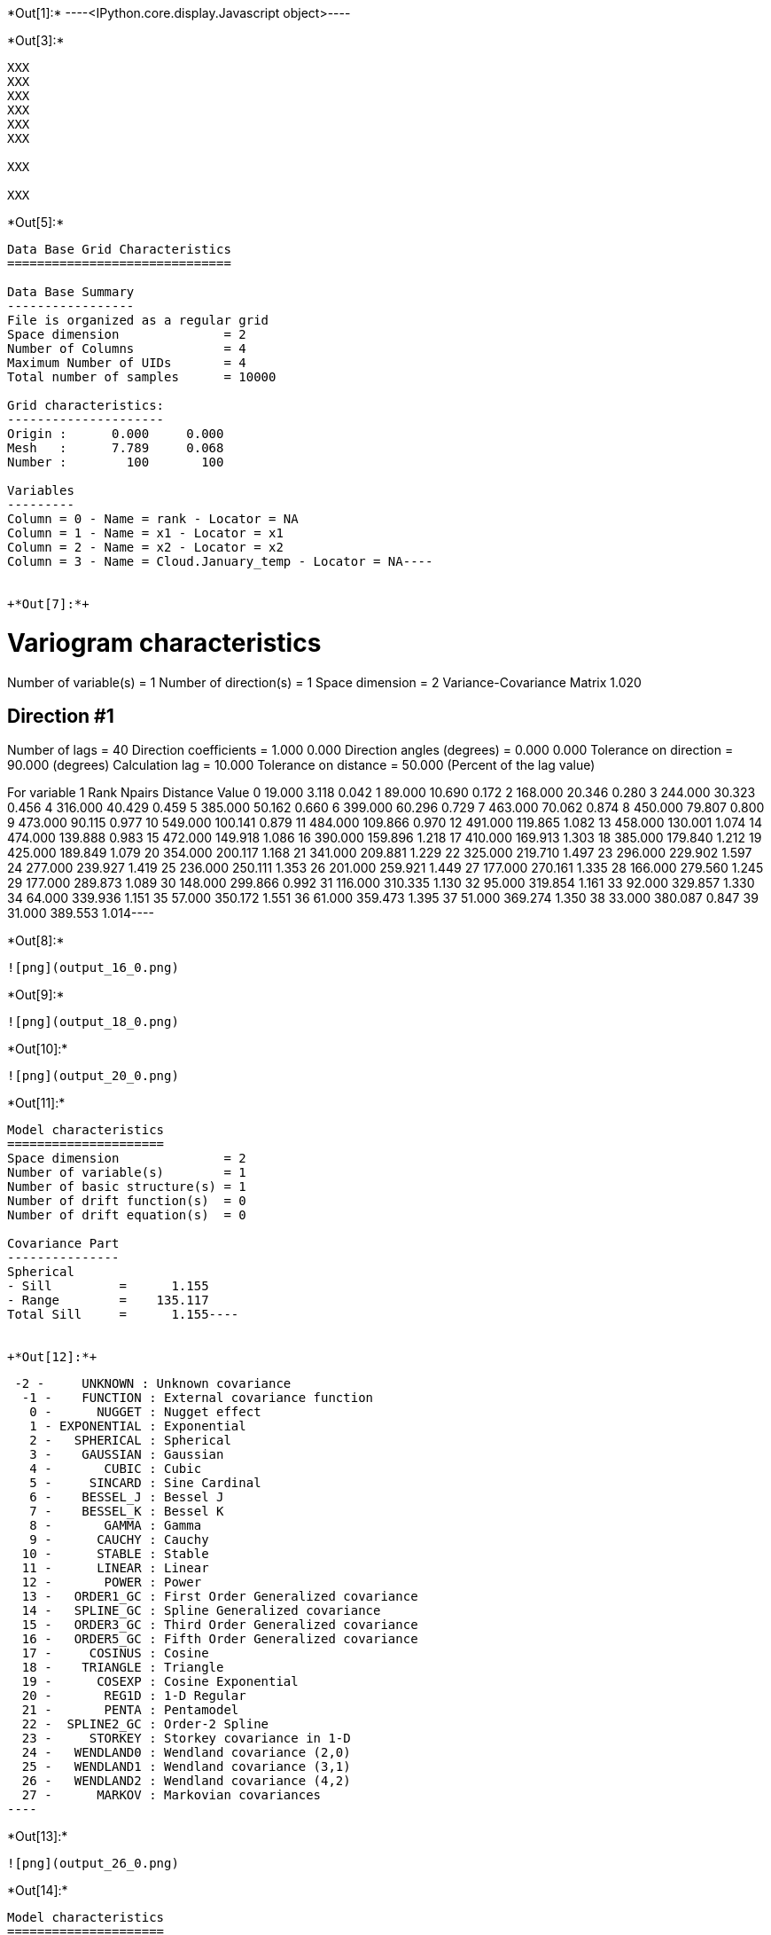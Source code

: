 +*Out[1]:*+
----<IPython.core.display.Javascript object>----


+*Out[3]:*+
----
XXX
XXX
XXX
XXX
XXX
XXX

XXX

XXX

----


+*Out[5]:*+
----
Data Base Grid Characteristics
==============================

Data Base Summary
-----------------
File is organized as a regular grid
Space dimension              = 2
Number of Columns            = 4
Maximum Number of UIDs       = 4
Total number of samples      = 10000

Grid characteristics:
---------------------
Origin :      0.000     0.000
Mesh   :      7.789     0.068
Number :        100       100

Variables
---------
Column = 0 - Name = rank - Locator = NA
Column = 1 - Name = x1 - Locator = x1
Column = 2 - Name = x2 - Locator = x2
Column = 3 - Name = Cloud.January_temp - Locator = NA----


+*Out[7]:*+
----
Variogram characteristics
=========================
Number of variable(s)       = 1
Number of direction(s)      = 1
Space dimension             = 2
Variance-Covariance Matrix     1.020

Direction #1
------------
Number of lags              = 40
Direction coefficients      =      1.000     0.000
Direction angles (degrees)  =      0.000     0.000
Tolerance on direction      =     90.000 (degrees)
Calculation lag             =     10.000
Tolerance on distance       =     50.000 (Percent of the lag value)

For variable 1
      Rank    Npairs  Distance     Value
         0    19.000     3.118     0.042
         1    89.000    10.690     0.172
         2   168.000    20.346     0.280
         3   244.000    30.323     0.456
         4   316.000    40.429     0.459
         5   385.000    50.162     0.660
         6   399.000    60.296     0.729
         7   463.000    70.062     0.874
         8   450.000    79.807     0.800
         9   473.000    90.115     0.977
        10   549.000   100.141     0.879
        11   484.000   109.866     0.970
        12   491.000   119.865     1.082
        13   458.000   130.001     1.074
        14   474.000   139.888     0.983
        15   472.000   149.918     1.086
        16   390.000   159.896     1.218
        17   410.000   169.913     1.303
        18   385.000   179.840     1.212
        19   425.000   189.849     1.079
        20   354.000   200.117     1.168
        21   341.000   209.881     1.229
        22   325.000   219.710     1.497
        23   296.000   229.902     1.597
        24   277.000   239.927     1.419
        25   236.000   250.111     1.353
        26   201.000   259.921     1.449
        27   177.000   270.161     1.335
        28   166.000   279.560     1.245
        29   177.000   289.873     1.089
        30   148.000   299.866     0.992
        31   116.000   310.335     1.130
        32    95.000   319.854     1.161
        33    92.000   329.857     1.330
        34    64.000   339.936     1.151
        35    57.000   350.172     1.551
        36    61.000   359.473     1.395
        37    51.000   369.274     1.350
        38    33.000   380.087     0.847
        39    31.000   389.553     1.014----


+*Out[8]:*+
----
![png](output_16_0.png)
----


+*Out[9]:*+
----
![png](output_18_0.png)
----


+*Out[10]:*+
----
![png](output_20_0.png)
----


+*Out[11]:*+
----
Model characteristics
=====================
Space dimension              = 2
Number of variable(s)        = 1
Number of basic structure(s) = 1
Number of drift function(s)  = 0
Number of drift equation(s)  = 0

Covariance Part
---------------
Spherical
- Sill         =      1.155
- Range        =    135.117
Total Sill     =      1.155----


+*Out[12]:*+
----
  -2 -     UNKNOWN : Unknown covariance
   -1 -    FUNCTION : External covariance function
    0 -      NUGGET : Nugget effect
    1 - EXPONENTIAL : Exponential
    2 -   SPHERICAL : Spherical
    3 -    GAUSSIAN : Gaussian
    4 -       CUBIC : Cubic
    5 -     SINCARD : Sine Cardinal
    6 -    BESSEL_J : Bessel J
    7 -    BESSEL_K : Bessel K
    8 -       GAMMA : Gamma
    9 -      CAUCHY : Cauchy
   10 -      STABLE : Stable
   11 -      LINEAR : Linear
   12 -       POWER : Power
   13 -   ORDER1_GC : First Order Generalized covariance
   14 -   SPLINE_GC : Spline Generalized covariance
   15 -   ORDER3_GC : Third Order Generalized covariance
   16 -   ORDER5_GC : Fifth Order Generalized covariance
   17 -     COSINUS : Cosine
   18 -    TRIANGLE : Triangle
   19 -      COSEXP : Cosine Exponential
   20 -       REG1D : 1-D Regular
   21 -       PENTA : Pentamodel
   22 -  SPLINE2_GC : Order-2 Spline
   23 -     STORKEY : Storkey covariance in 1-D
   24 -   WENDLAND0 : Wendland covariance (2,0)
   25 -   WENDLAND1 : Wendland covariance (3,1)
   26 -   WENDLAND2 : Wendland covariance (4,2)
   27 -      MARKOV : Markovian covariances
 ----


+*Out[13]:*+
----
![png](output_26_0.png)
----


+*Out[14]:*+
----
Model characteristics
=====================
Space dimension              = 2
Number of variable(s)        = 1
Number of basic structure(s) = 2
Number of drift function(s)  = 0
Number of drift equation(s)  = 0

Covariance Part
---------------
Cubic
- Sill         =      0.413
- Range        =     75.995
Spherical
- Sill         =      0.893
- Range        =    240.635
Total Sill     =      1.305----


+*Out[15]:*+
----
![png](output_30_0.png)
----


+*Out[16]:*+
----
Model characteristics
=====================
Space dimension              = 2
Number of variable(s)        = 1
Number of basic structure(s) = 3
Number of drift function(s)  = 0
Number of drift equation(s)  = 0

Covariance Part
---------------
Nugget Effect
- Sill         =      0.000
Cubic
- Sill         =      0.109
- Range        =     20.000
Spherical
- Sill         =      1.056
- Range        =    155.372
Total Sill     =      1.165----


+*Out[17]:*+
----
![png](output_34_0.png)
----


+*Out[18]:*+
----
Model characteristics
=====================
Space dimension              = 2
Number of variable(s)        = 1
Number of basic structure(s) = 3
Number of drift function(s)  = 0
Number of drift equation(s)  = 0

Covariance Part
---------------
Nugget Effect
- Sill         =      0.053
Cubic
- Sill         =      0.400
- Range        =   1000.000
Spherical
- Sill         =      1.003
- Range        =    130.078
Total Sill     =      1.457----


+*Out[19]:*+
----
![png](output_38_0.png)
----


+*Out[20]:*+
----
![png](output_40_0.png)
----


+*Out[21]:*+
----
![png](output_42_0.png)
----


+*Out[22]:*+
----
Model characteristics
=====================
Space dimension              = 2
Number of variable(s)        = 1
Number of basic structure(s) = 2
Number of drift function(s)  = 0
Number of drift equation(s)  = 0

Covariance Part
---------------
Nugget Effect
- Sill         =      0.257
Cubic
- Sill         =      0.943
- Ranges       =    158.007   214.374
- Angles       =    334.704     0.000
- Rotation Matrix
               [,  0]    [,  1]
     [  0,]     0.904     0.427
     [  1,]    -0.427     0.904
Total Sill     =      1.200----


+*Out[23]:*+
----
![png](output_46_0.png)
----


+*Out[24]:*+
----
![png](output_48_0.png)
----

